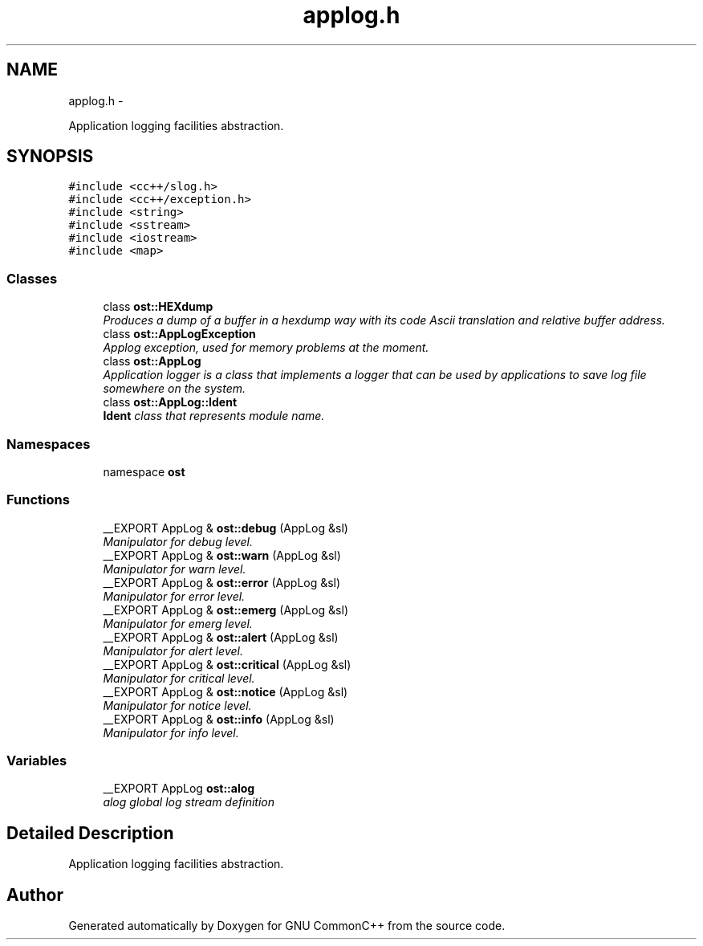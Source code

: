 .TH "applog.h" 3 "2 May 2010" "GNU CommonC++" \" -*- nroff -*-
.ad l
.nh
.SH NAME
applog.h \- 
.PP
Application logging facilities abstraction.  

.SH SYNOPSIS
.br
.PP
\fC#include <cc++/slog.h>\fP
.br
\fC#include <cc++/exception.h>\fP
.br
\fC#include <string>\fP
.br
\fC#include <sstream>\fP
.br
\fC#include <iostream>\fP
.br
\fC#include <map>\fP
.br

.SS "Classes"

.in +1c
.ti -1c
.RI "class \fBost::HEXdump\fP"
.br
.RI "\fIProduces a dump of a buffer in a hexdump way with its code Ascii translation and relative buffer address. \fP"
.ti -1c
.RI "class \fBost::AppLogException\fP"
.br
.RI "\fIApplog exception, used for memory problems at the moment. \fP"
.ti -1c
.RI "class \fBost::AppLog\fP"
.br
.RI "\fIApplication logger is a class that implements a logger that can be used by applications to save log file somewhere on the system. \fP"
.ti -1c
.RI "class \fBost::AppLog::Ident\fP"
.br
.RI "\fI\fBIdent\fP class that represents module name. \fP"
.in -1c
.SS "Namespaces"

.in +1c
.ti -1c
.RI "namespace \fBost\fP"
.br
.in -1c
.SS "Functions"

.in +1c
.ti -1c
.RI "__EXPORT AppLog & \fBost::debug\fP (AppLog &sl)"
.br
.RI "\fIManipulator for debug level. \fP"
.ti -1c
.RI "__EXPORT AppLog & \fBost::warn\fP (AppLog &sl)"
.br
.RI "\fIManipulator for warn level. \fP"
.ti -1c
.RI "__EXPORT AppLog & \fBost::error\fP (AppLog &sl)"
.br
.RI "\fIManipulator for error level. \fP"
.ti -1c
.RI "__EXPORT AppLog & \fBost::emerg\fP (AppLog &sl)"
.br
.RI "\fIManipulator for emerg level. \fP"
.ti -1c
.RI "__EXPORT AppLog & \fBost::alert\fP (AppLog &sl)"
.br
.RI "\fIManipulator for alert level. \fP"
.ti -1c
.RI "__EXPORT AppLog & \fBost::critical\fP (AppLog &sl)"
.br
.RI "\fIManipulator for critical level. \fP"
.ti -1c
.RI "__EXPORT AppLog & \fBost::notice\fP (AppLog &sl)"
.br
.RI "\fIManipulator for notice level. \fP"
.ti -1c
.RI "__EXPORT AppLog & \fBost::info\fP (AppLog &sl)"
.br
.RI "\fIManipulator for info level. \fP"
.in -1c
.SS "Variables"

.in +1c
.ti -1c
.RI "__EXPORT AppLog \fBost::alog\fP"
.br
.RI "\fIalog global log stream definition \fP"
.in -1c
.SH "Detailed Description"
.PP 
Application logging facilities abstraction. 


.SH "Author"
.PP 
Generated automatically by Doxygen for GNU CommonC++ from the source code.
